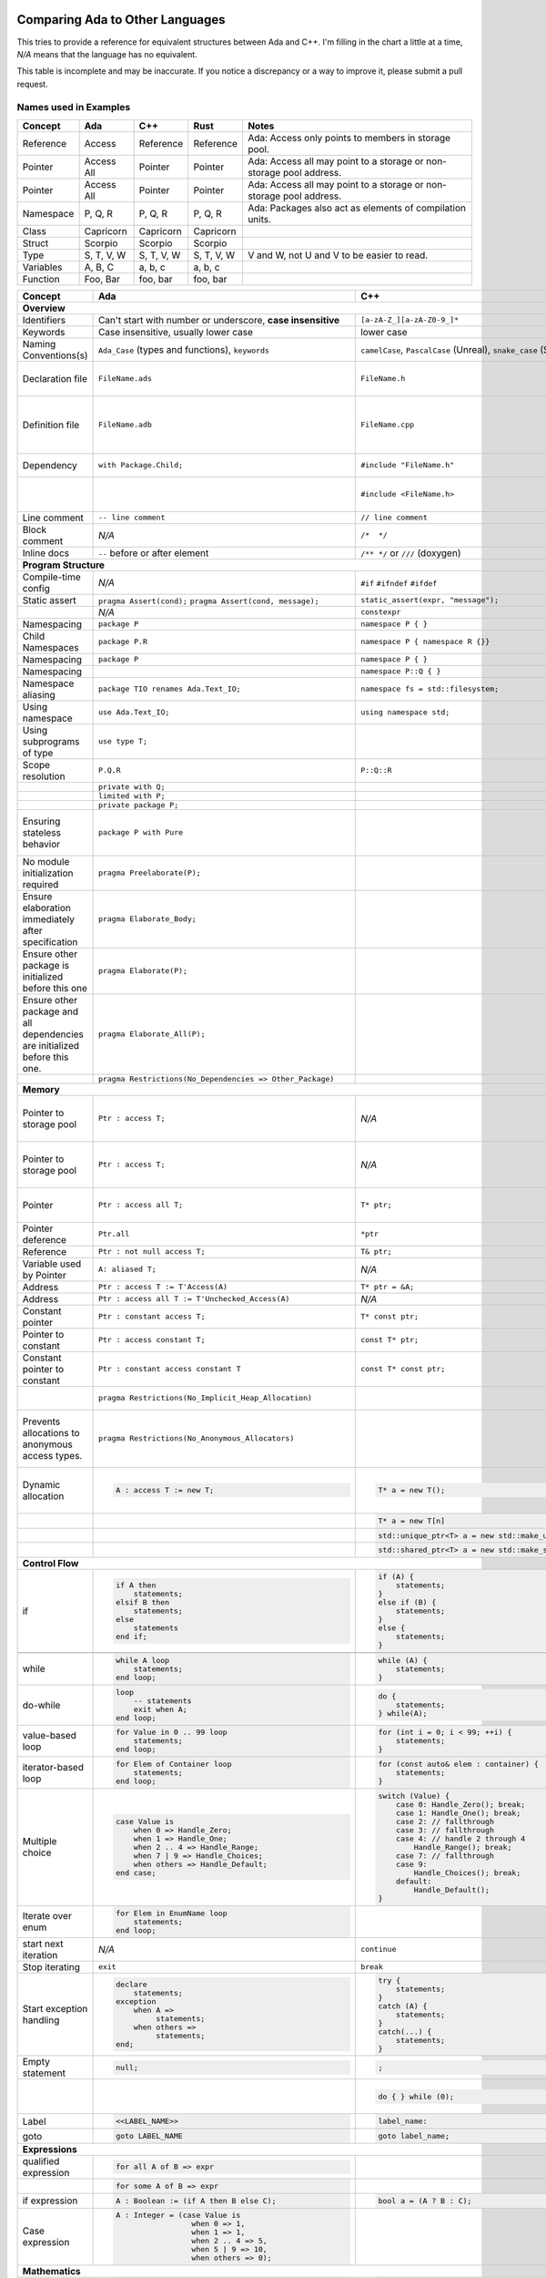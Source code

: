 Comparing Ada to Other Languages
==============================================================================

This tries to provide a reference for equivalent structures between Ada and
C++.  I'm filling in the chart a little at a time, `N/A` means that the
language has no equivalent.

This table is incomplete and may be inaccurate.  If you notice a discrepancy or
a way to improve it, please submit a pull request.

Names used in Examples
------------------------------------------------------------------------------

+--------------------------+------------------------------------------------------------+------------------------------------------------------------------+---------------------------------------------------+--------------------------------------------------------------+
|Concept                   |    Ada                                                     |   C++                                                            |      Rust                                         |   Notes                                                      |
+==========================+============================================================+==================================================================+===================================================+==============================================================+
|   Reference              |   Access                                                   |  Reference                                                       |   Reference                                       |  Ada: Access only points to members in storage pool.         |
+--------------------------+------------------------------------------------------------+------------------------------------------------------------------+---------------------------------------------------+--------------------------------------------------------------+
|   Pointer                |   Access All                                               |  Pointer                                                         |   Pointer                                         |  Ada: Access all may point to a storage or                   |
|                          |                                                            |                                                                  |                                                   |  non-storage pool address.                                   |
+--------------------------+------------------------------------------------------------+------------------------------------------------------------------+---------------------------------------------------+--------------------------------------------------------------+
|   Pointer                |   Access All                                               |  Pointer                                                         |   Pointer                                         |  Ada: Access all may point to a storage or                   |
|                          |                                                            |                                                                  |                                                   |  non-storage pool address.                                   |
+--------------------------+------------------------------------------------------------+------------------------------------------------------------------+---------------------------------------------------+--------------------------------------------------------------+
|  Namespace               |   P, Q, R                                                  |  P, Q, R                                                         |   P, Q, R                                         |  Ada: Packages also act as elements of compilation           |
|                          |                                                            |                                                                  |                                                   |  units.                                                      |
+--------------------------+------------------------------------------------------------+------------------------------------------------------------------+---------------------------------------------------+--------------------------------------------------------------+
|  Class                   |  Capricorn                                                 | Capricorn                                                        | Capricorn                                         |                                                              |
+--------------------------+------------------------------------------------------------+------------------------------------------------------------------+---------------------------------------------------+--------------------------------------------------------------+
| Struct                   | Scorpio                                                    | Scorpio                                                          | Scorpio                                           |                                                              |
+--------------------------+------------------------------------------------------------+------------------------------------------------------------------+---------------------------------------------------+--------------------------------------------------------------+
| Type                     | S, T, V, W                                                 | S, T, V, W                                                       | S, T, V, W                                        | V and W, not U and V to be easier to read.                   |
+--------------------------+------------------------------------------------------------+------------------------------------------------------------------+---------------------------------------------------+--------------------------------------------------------------+
| Variables                | A, B, C                                                    | a, b, c                                                          | a, b, c                                           |                                                              |
+--------------------------+------------------------------------------------------------+------------------------------------------------------------------+---------------------------------------------------+--------------------------------------------------------------+
| Function                 | Foo, Bar                                                   | foo, bar                                                         | foo, bar                                          |                                                              |
+--------------------------+------------------------------------------------------------+------------------------------------------------------------------+---------------------------------------------------+--------------------------------------------------------------+


+--------------------------+------------------------------------------------------------+------------------------------------------------------------------+---------------------------------------------------+--------------------------------------------------------------+
| Concept                  | Ada                                                        | C++                                                              | Rust                                              | Notes                                                        |
+==========================+============================================================+==================================================================+===================================================+==============================================================+
| **Overview**                                                                                                                                                                                                                                                                |
+--------------------------+------------------------------------------------------------+------------------------------------------------------------------+---------------------------------------------------+--------------------------------------------------------------+
| Identifiers              | Can't start with number or                                 | ``[a-zA-Z_][a-zA-Z0-9_]*``                                       | a non-empty unicode identifier                    |                                                              |
|                          | underscore, **case insensitive**                           |                                                                  |                                                   |                                                              |
+--------------------------+------------------------------------------------------------+------------------------------------------------------------------+---------------------------------------------------+--------------------------------------------------------------+
| Keywords                 |Case insensitive, usually lower case                        | lower case                                                       | lower case                                        |                                                              |
+--------------------------+------------------------------------------------------------+------------------------------------------------------------------+---------------------------------------------------+--------------------------------------------------------------+
| Naming Conventions(s)    | ``Ada_Case`` (types and functions), ``keywords``           |``camelCase``, ``PascalCase`` (Unreal), ``snake_case`` (STL)      | ``snake_case`` (functions), ``PascalCase`` (types)|                                                              |
|                          |                                                            |                                                                  |                                                   |                                                              |
+--------------------------+------------------------------------------------------------+------------------------------------------------------------------+---------------------------------------------------+--------------------------------------------------------------+
| Declaration file         | ``FileName.ads``                                           | ``FileName.h``                                                   | ``FileName.rs``                                   | Ada: ``.ads`` files are compiled, unlike headers.  Rust:     |
+--------------------------+------------------------------------------------------------+------------------------------------------------------------------+---------------------------------------------------+--------------------------------------------------------------+
| Definition file          | ``FileName.adb``                                           | ``FileName.cpp``                                                 | ``FileName.rs``                                   | No separate declaration/specification file is used. C++:     |
|                          |                                                            |                                                                  |                                                   | Other possible extensions exist (``.hpp``, ``.hh``, etc.)    |
+--------------------------+------------------------------------------------------------+------------------------------------------------------------------+---------------------------------------------------+--------------------------------------------------------------+
| Dependency               | ``with Package.Child;``                                    | ``#include "FileName.h"``                                        | ``use my_mod;``                                   | C++: Uses preprocessor.                                      |
+--------------------------+------------------------------------------------------------+------------------------------------------------------------------+---------------------------------------------------+--------------------------------------------------------------+
|                          |                                                            | ``#include <FileName.h>``                                        |                                                   | C++: Usage of <> vs "" is implementation-defined.            |
+--------------------------+------------------------------------------------------------+------------------------------------------------------------------+---------------------------------------------------+--------------------------------------------------------------+
| Line comment             | ``-- line comment``                                        | ``// line comment``                                              | ``// line comment``                               |                                                              |
+--------------------------+------------------------------------------------------------+------------------------------------------------------------------+---------------------------------------------------+--------------------------------------------------------------+
| Block comment            |  `N/A`                                                     | ``/*  */``                                                       | ``/* /* nestable */ */``                          |                                                              |
+--------------------------+------------------------------------------------------------+------------------------------------------------------------------+---------------------------------------------------+--------------------------------------------------------------+
| Inline docs              | ``--`` before or after element                             | ``/** */`` or ``///`` (doxygen)                                  | ``//!``, ``///``                                  | Rust: Includes doc tests.                                    |
+--------------------------+------------------------------------------------------------+------------------------------------------------------------------+---------------------------------------------------+--------------------------------------------------------------+
| **Program Structure**                                                                                                                                                                                                                                                       |
+--------------------------+------------------------------------------------------------+------------------------------------------------------------------+---------------------------------------------------+--------------------------------------------------------------+
| Compile-time config      | `N/A`                                                      | ``#if``                                                          | ``#[cfg(...)]``                                   |                                                              |
|                          |                                                            | ``#ifndef``                                                      |                                                   |                                                              |
|                          |                                                            | ``#ifdef``                                                       |                                                   |                                                              |
+--------------------------+------------------------------------------------------------+------------------------------------------------------------------+---------------------------------------------------+--------------------------------------------------------------+
| Static assert            | ``pragma Assert(cond);``                                   | ``static_assert(expr, "message");``                              | :crate:`static_assertions`                        |                                                              |
|                          | ``pragma Assert(cond, message);``                          |                                                                  |                                                   |                                                              |
+--------------------------+------------------------------------------------------------+------------------------------------------------------------------+---------------------------------------------------+--------------------------------------------------------------+
|                          | `N/A`                                                      | ``constexpr``                                                    |                                                   |                                                              |
+--------------------------+------------------------------------------------------------+------------------------------------------------------------------+---------------------------------------------------+--------------------------------------------------------------+
| Namespacing              | ``package P``                                              | ``namespace P { }``                                              | ``mod P { }``                                     |                                                              |
+--------------------------+------------------------------------------------------------+------------------------------------------------------------------+---------------------------------------------------+--------------------------------------------------------------+
| Child Namespaces         | ``package P.R``                                            | ``namespace P { namespace R {}}``                                |                                                   |                                                              |
+--------------------------+------------------------------------------------------------+------------------------------------------------------------------+---------------------------------------------------+--------------------------------------------------------------+
| Namespacing              | ``package P``                                              | ``namespace P { }``                                              | ``mod P { }``                                     |                                                              |
+--------------------------+------------------------------------------------------------+------------------------------------------------------------------+---------------------------------------------------+--------------------------------------------------------------+
| Namespacing              |                                                            | ``namespace P::Q { }``                                           |                                                   |                                                              |
+--------------------------+------------------------------------------------------------+------------------------------------------------------------------+---------------------------------------------------+--------------------------------------------------------------+
| Namespace aliasing       | ``package TIO renames Ada.Text_IO;``                       | ``namespace fs = std::filesystem;``                              |                                                   |                                                              |
+--------------------------+------------------------------------------------------------+------------------------------------------------------------------+---------------------------------------------------+--------------------------------------------------------------+
| Using namespace          | ``use Ada.Text_IO;``                                       | ``using namespace std;``                                         |                                                   |                                                              |
+--------------------------+------------------------------------------------------------+------------------------------------------------------------------+---------------------------------------------------+--------------------------------------------------------------+
| Using subprograms of type| ``use type T;``                                            |                                                                  |                                                   |                                                              |
+--------------------------+------------------------------------------------------------+------------------------------------------------------------------+---------------------------------------------------+--------------------------------------------------------------+
| Scope resolution         | ``P.Q.R``                                                  | ``P::Q::R``                                                      | ``P::Q::R``                                       |                                                              |
+--------------------------+------------------------------------------------------------+------------------------------------------------------------------+---------------------------------------------------+--------------------------------------------------------------+
|                          | ``private with Q;``                                        |                                                                  |                                                   |                                                              |
+--------------------------+------------------------------------------------------------+------------------------------------------------------------------+---------------------------------------------------+--------------------------------------------------------------+
|                          | ``limited with P;``                                        |                                                                  |                                                   |                                                              |
+--------------------------+------------------------------------------------------------+------------------------------------------------------------------+---------------------------------------------------+--------------------------------------------------------------+
|                          | ``private package P;``                                     |                                                                  |                                                   |                                                              |
+--------------------------+------------------------------------------------------------+------------------------------------------------------------------+---------------------------------------------------+--------------------------------------------------------------+
|                          |                                                            |                                                                  |                                                   |                                                              |
| Ensuring stateless       |  ``package P with Pure``                                   |                                                                  |                                                   | Ada: Ensures the package has no state and only contains      |
| behavior                 |                                                            |                                                                  |                                                   | stateless subprograms.                                       |
|                          |                                                            |                                                                  |                                                   |                                                              |
+--------------------------+------------------------------------------------------------+------------------------------------------------------------------+---------------------------------------------------+--------------------------------------------------------------+
|                          |                                                            |                                                                  |                                                   |                                                              |
| No module initialization |  ``pragma Preelaborate(P);``                               |                                                                  |                                                   | Ada: Ensures the package has no initialization routine.      |
| required                 |                                                            |                                                                  |                                                   |                                                              |
|                          |                                                            |                                                                  |                                                   |                                                              |
+--------------------------+------------------------------------------------------------+------------------------------------------------------------------+---------------------------------------------------+--------------------------------------------------------------+
|                          |                                                            |                                                                  |                                                   |                                                              |
| Ensure elaboration       | ``pragma Elaborate_Body;``                                 |                                                                  |                                                   | Ada: Prevents usage of components in a package before        |
| immediately after        |                                                            |                                                                  |                                                   | they are initialized.                                        |
| specification            |                                                            |                                                                  |                                                   |                                                              |
+--------------------------+------------------------------------------------------------+------------------------------------------------------------------+---------------------------------------------------+--------------------------------------------------------------+
| Ensure other package is  |                                                            |                                                                  |                                                   |                                                              |
| initialized before this  | ``pragma Elaborate(P);``                                   |                                                                  |                                                   |                                                              |
| one                      |                                                            |                                                                  |                                                   |                                                              |
|                          |                                                            |                                                                  |                                                   |                                                              |
+--------------------------+------------------------------------------------------------+------------------------------------------------------------------+---------------------------------------------------+--------------------------------------------------------------+
| Ensure other package and |                                                            |                                                                  |                                                   |                                                              |
| all dependencies are     | ``pragma Elaborate_All(P);``                               |                                                                  |                                                   |                                                              |
| initialized before this  |                                                            |                                                                  |                                                   |                                                              |
| one.                     |                                                            |                                                                  |                                                   |                                                              |
+--------------------------+------------------------------------------------------------+------------------------------------------------------------------+---------------------------------------------------+--------------------------------------------------------------+
|                          |                                                            |                                                                  |                                                   |                                                              |
|                          | ``pragma Restrictions(No_Dependencies => Other_Package)``  |                                                                  |                                                   |                                                              |
|                          |                                                            |                                                                  |                                                   |                                                              |
|                          |                                                            |                                                                  |                                                   |                                                              |
+--------------------------+------------------------------------------------------------+------------------------------------------------------------------+---------------------------------------------------+--------------------------------------------------------------+
| **Memory**                                                                                                                                                                                                                                                                  |
+--------------------------+------------------------------------------------------------+------------------------------------------------------------------+---------------------------------------------------+--------------------------------------------------------------+
| Pointer to storage pool  | ``Ptr : access T;``                                        | `N/A`                                                            |                                                   | Ada: Accesses elements within storage pools, may not         |
|                          |                                                            |                                                                  |                                                   | point to arbitrary locations                                 |
+--------------------------+------------------------------------------------------------+------------------------------------------------------------------+---------------------------------------------------+--------------------------------------------------------------+
| Pointer to storage pool  | ``Ptr : access T;``                                        | `N/A`                                                            |                                                   | Ada: Accesses elements within storage pool, may not point to |
|                          |                                                            |                                                                  |                                                   | arbitrary locations.                                         |
+--------------------------+------------------------------------------------------------+------------------------------------------------------------------+---------------------------------------------------+--------------------------------------------------------------+
| Pointer                  | ``Ptr : access all T;``                                    | ``T* ptr;``                                                      |                                                   | Ada: May access storage pool or any `aliased` variable.      |
+--------------------------+------------------------------------------------------------+------------------------------------------------------------------+---------------------------------------------------+--------------------------------------------------------------+
| Pointer deference        | ``Ptr.all``                                                | ``*ptr``                                                         |                                                   | Ada: Runtime null check might be done.                       |
+--------------------------+------------------------------------------------------------+------------------------------------------------------------------+---------------------------------------------------+--------------------------------------------------------------+
| Reference                | ``Ptr : not null access T;``                               | ``T& ptr;``                                                      |                                                   |                                                              |
+--------------------------+------------------------------------------------------------+------------------------------------------------------------------+---------------------------------------------------+--------------------------------------------------------------+
| Variable used by Pointer | ``A: aliased T;``                                          | `N/A`                                                            |                                                   | Ada: Required to get an "access" to this value.              |
+--------------------------+------------------------------------------------------------+------------------------------------------------------------------+---------------------------------------------------+--------------------------------------------------------------+
| Address                  | ``Ptr : access T := T'Access(A)``                          | ``T* ptr = &A;``                                                 |                                                   |                                                              |
+--------------------------+------------------------------------------------------------+------------------------------------------------------------------+---------------------------------------------------+--------------------------------------------------------------+
| Address                  | ``Ptr : access all T := T'Unchecked_Access(A)``            | `N/A`                                                            |                                                   |                                                              |
+--------------------------+------------------------------------------------------------+------------------------------------------------------------------+---------------------------------------------------+--------------------------------------------------------------+
| Constant pointer         | ``Ptr : constant access T;``                               | ``T* const ptr;``                                                |                                                   |                                                              |
+--------------------------+------------------------------------------------------------+------------------------------------------------------------------+---------------------------------------------------+--------------------------------------------------------------+
| Pointer to constant      | ``Ptr : access constant T;``                               | ``const T* ptr;``                                                |                                                   |                                                              |
+--------------------------+------------------------------------------------------------+------------------------------------------------------------------+---------------------------------------------------+--------------------------------------------------------------+
| Constant pointer to      | ``Ptr : constant access constant T``                       | ``const T* const ptr;``                                          |                                                   |                                                              |
| constant                 |                                                            |                                                                  |                                                   |                                                              |
+--------------------------+------------------------------------------------------------+------------------------------------------------------------------+---------------------------------------------------+--------------------------------------------------------------+
|                          |``pragma Restrictions(No_Implicit_Heap_Allocation)``        |                                                                  | Ada: Prevents even implicit heap allocations made |                                                              |
|                          |                                                            |                                                                  | by the compiler.                                  |                                                              |
+--------------------------+------------------------------------------------------------+------------------------------------------------------------------+---------------------------------------------------+--------------------------------------------------------------+
| Prevents allocations to  |``pragma Restrictions(No_Anonymous_Allocators)``            |                                                                  |                                                   | Ada: This prevents allocating for anonymous access types     |
| anonymous access types.  |                                                            |                                                                  |                                                   | which results in un-freeable memory.                         |
+--------------------------+------------------------------------------------------------+------------------------------------------------------------------+---------------------------------------------------+--------------------------------------------------------------+
|                          | .. code-block:: Ada                                        | .. code-block:: C++                                              |                                                   | C++: Most newer C++ code prefers the usage of                |
|                          |                                                            |                                                                  |                                                   | ``std::unique_ptr`` or ``std::shared_ptr``.                  |
| Dynamic allocation       |    A : access T := new T;                                  |    T* a = new T();                                               |                                                   |                                                              |
|                          |                                                            |                                                                  |                                                   |                                                              |
+--------------------------+------------------------------------------------------------+------------------------------------------------------------------+---------------------------------------------------+--------------------------------------------------------------+
|                          |                                                            | .. code-block:: C++                                              |                                                   |                                                              |
|                          |                                                            |                                                                  |                                                   |                                                              |
|                          |                                                            |    T* a = new T[n]                                               |                                                   |                                                              |
|                          |                                                            |                                                                  |                                                   |                                                              |
+--------------------------+------------------------------------------------------------+------------------------------------------------------------------+---------------------------------------------------+--------------------------------------------------------------+
|                          |                                                            | .. code-block:: C++                                              |                                                   |                                                              |
|                          |                                                            |                                                                  |                                                   |                                                              |
|                          |                                                            |    std::unique_ptr<T> a = new std::make_unique<T>();             |                                                   |                                                              |
|                          |                                                            |                                                                  |                                                   |                                                              |
+--------------------------+------------------------------------------------------------+------------------------------------------------------------------+---------------------------------------------------+--------------------------------------------------------------+
|                          |                                                            | .. code-block:: C++                                              |                                                   |                                                              |
|                          |                                                            |                                                                  |                                                   |                                                              |
|                          |                                                            |    std::shared_ptr<T> a = new std::make_shared<T>();             |                                                   |                                                              |
|                          |                                                            |                                                                  |                                                   |                                                              |
+--------------------------+------------------------------------------------------------+------------------------------------------------------------------+---------------------------------------------------+--------------------------------------------------------------+
| **Control Flow**                                                                                                                                                                                                                                                            |
+--------------------------+------------------------------------------------------------+------------------------------------------------------------------+---------------------------------------------------+--------------------------------------------------------------+
|                          | .. code-block:: Ada                                        | .. code-block:: C++                                              | .. code-block:: Rust                              |                                                              |
| if                       |                                                            |                                                                  |                                                   |                                                              |
|                          |    if A then                                               |    if (A) {                                                      |     if A {                                        | Ada: Must be `null;` statement if empty.  C++: Braces        |
|                          |        statements;                                         |        statements;                                               |         statements;                               | optional.                                                    |
|                          |    elsif B then                                            |    }                                                             |     }                                             |                                                              |
|                          |        statements;                                         |    else if (B) {                                                 |     else if B {                                   |                                                              |
|                          |    else                                                    |        statements;                                               |         statements;                               |                                                              |
|                          |        statements                                          |    }                                                             |     }                                             |                                                              |
|                          |    end if;                                                 |    else {                                                        |     else {                                        |                                                              |
|                          |                                                            |        statements;                                               |          statements;                              |                                                              |
|                          |                                                            |    }                                                             |     }                                             |                                                              |
+--------------------------+------------------------------------------------------------+------------------------------------------------------------------+---------------------------------------------------+--------------------------------------------------------------+
|                          |                                                            | .. code-block: C++                                               |                                                   |                                                              |
|                          |                                                            |                                                                  |                                                   |                                                              |
|                          |                                                            |    if (auto variable = expr; A) {                                |                                                   |                                                              |
|                          |                                                            |                                                                  |                                                   |                                                              |
|                          |                                                            |    }                                                             |                                                   |                                                              |
+--------------------------+------------------------------------------------------------+------------------------------------------------------------------+---------------------------------------------------+--------------------------------------------------------------+
|                          | .. code-block:: Ada                                        | .. code-block:: C++                                              |                                                   |                                                              |
|                          |                                                            |                                                                  |                                                   |                                                              |
| while                    |    while A loop                                            |    while (A) {                                                   |                                                   |                                                              |
|                          |        statements;                                         |        statements;                                               |                                                   |                                                              |
|                          |    end loop;                                               |    }                                                             |                                                   |                                                              |
+--------------------------+------------------------------------------------------------+------------------------------------------------------------------+---------------------------------------------------+--------------------------------------------------------------+
|                          | .. code-block:: Ada                                        | .. code-block:: C++                                              |                                                   |                                                              |
|                          |                                                            |                                                                  |                                                   |                                                              |
| do-while                 |    loop                                                    |    do {                                                          |                                                   |                                                              |
|                          |        -- statements                                       |        statements;                                               |                                                   |                                                              |
|                          |        exit when A;                                        |    } while(A);                                                   |                                                   |                                                              |
|                          |    end loop;                                               |                                                                  |                                                   |                                                              |
|                          |                                                            |                                                                  |                                                   |                                                              |
+--------------------------+------------------------------------------------------------+------------------------------------------------------------------+---------------------------------------------------+--------------------------------------------------------------+
|                          | .. code-block:: Ada                                        | .. code-block:: C++                                              |                                                   |                                                              |
|                          |                                                            |                                                                  |                                                   |                                                              |
| value-based loop         |    for Value in 0 .. 99 loop                               |    for (int i = 0; i < 99; ++i) {                                |                                                   |                                                              |
|                          |        statements;                                         |        statements;                                               |                                                   |                                                              |
|                          |    end loop;                                               |    }                                                             |                                                   |                                                              |
|                          |                                                            |                                                                  |                                                   |                                                              |
+--------------------------+------------------------------------------------------------+------------------------------------------------------------------+---------------------------------------------------+--------------------------------------------------------------+
|                          | .. code-block:: Ada                                        | .. code-block:: C++                                              |                                                   |                                                              |
|                          |                                                            |                                                                  |                                                   |                                                              |
| iterator-based loop      |    for Elem of Container loop                              |    for (const auto& elem : container) {                          |                                                   |                                                              |
|                          |        statements;                                         |        statements;                                               |                                                   |                                                              |
|                          |    end loop;                                               |    }                                                             |                                                   |                                                              |
|                          |                                                            |                                                                  |                                                   |                                                              |
+--------------------------+------------------------------------------------------------+------------------------------------------------------------------+---------------------------------------------------+--------------------------------------------------------------+
|                          | .. code-block:: Ada                                        | .. code-block:: C++                                              |                                                   |                                                              |
|                          |                                                            |                                                                  |                                                   |                                                              |
| Multiple choice          |    case Value is                                           |    switch (Value) {                                              |                                                   |                                                              |
|                          |        when 0 => Handle_Zero;                              |        case 0: Handle_Zero(); break;                             |                                                   |                                                              |
|                          |        when 1 => Handle_One;                               |        case 1: Handle_One(); break;                              |                                                   |                                                              |
|                          |        when 2 .. 4 => Handle_Range;                        |        case 2: // fallthrough                                    |                                                   |                                                              |
|                          |        when 7 | 9 => Handle_Choices;                       |        case 3: // fallthrough                                    |                                                   |                                                              |
|                          |        when others => Handle_Default;                      |        case 4: // handle 2 through 4                             |                                                   |                                                              |
|                          |    end case;                                               |            Handle_Range(); break;                                |                                                   |                                                              |
|                          |                                                            |        case 7: // fallthrough                                    |                                                   |                                                              |
|                          |                                                            |        case 9:                                                   |                                                   |                                                              |
|                          |                                                            |            Handle_Choices(); break;                              |                                                   |                                                              |
|                          |                                                            |        default:                                                  |                                                   |                                                              |
|                          |                                                            |            Handle_Default();                                     |                                                   |                                                              |
|                          |                                                            |    }                                                             |                                                   |                                                              |
|                          |                                                            |                                                                  |                                                   |                                                              |
+--------------------------+------------------------------------------------------------+------------------------------------------------------------------+---------------------------------------------------+--------------------------------------------------------------+
|                          | .. code-block:: Ada                                        |                                                                  |                                                   |                                                              |
|                          |                                                            |                                                                  |                                                   |                                                              |
| Iterate over enum        |    for Elem in EnumName loop                               |                                                                  |                                                   |                                                              |
|                          |        statements;                                         |                                                                  |                                                   |                                                              |
|                          |    end loop;                                               |                                                                  |                                                   |                                                              |
+--------------------------+------------------------------------------------------------+------------------------------------------------------------------+---------------------------------------------------+--------------------------------------------------------------+
| start next iteration     | `N/A`                                                      | ``continue``                                                     |                                                   |                                                              |
|                          |                                                            |                                                                  |                                                   |                                                              |
|                          |                                                            |                                                                  |                                                   |                                                              |
|                          |                                                            |                                                                  |                                                   |                                                              |
+--------------------------+------------------------------------------------------------+------------------------------------------------------------------+---------------------------------------------------+--------------------------------------------------------------+
| Stop iterating           | ``exit``                                                   | ``break``                                                        |                                                   |                                                              |
+--------------------------+------------------------------------------------------------+------------------------------------------------------------------+---------------------------------------------------+--------------------------------------------------------------+
|                          | .. code-block:: Ada                                        | .. code-block:: C++                                              | `N/A`                                             | Ada: Can put ``exception`` as ending section of any block of |
|                          |                                                            |                                                                  |                                                   | executable statements, such as in ``package body`` or        |
| Start exception handling |    declare                                                 |    try {                                                         |                                                   | ``declare`` or the end of a subprogram.                      |
|                          |        statements;                                         |        statements;                                               |                                                   |                                                              |
|                          |    exception                                               |    }                                                             |                                                   |                                                              |
|                          |        when A =>                                           |    catch (A) {                                                   |                                                   |                                                              |
|                          |             statements;                                    |        statements;                                               |                                                   |                                                              |
|                          |        when others =>                                      |    }                                                             |                                                   |                                                              |
|                          |             statements;                                    |    catch(...) {                                                  |                                                   |                                                              |
|                          |    end;                                                    |        statements;                                               |                                                   |                                                              |
|                          |                                                            |    }                                                             |                                                   |                                                              |
+--------------------------+------------------------------------------------------------+------------------------------------------------------------------+---------------------------------------------------+--------------------------------------------------------------+
| Empty statement          | .. code-block:: Ada                                        | .. code-block:: C++                                              |                                                   |                                                              |
|                          |                                                            |                                                                  |                                                   |                                                              |
|                          |    null;                                                   |    ;                                                             |                                                   |                                                              |
|                          |                                                            |                                                                  |                                                   |                                                              |
+--------------------------+------------------------------------------------------------+------------------------------------------------------------------+---------------------------------------------------+--------------------------------------------------------------+
|                          |                                                            | .. code-block:: C++                                              |                                                   | C++ used to preserve behavior of macros with no behavior.    |
|                          |                                                            |                                                                  |                                                   |                                                              |
|                          |                                                            |    do { } while (0);                                             |                                                   |                                                              |
+--------------------------+------------------------------------------------------------+------------------------------------------------------------------+---------------------------------------------------+--------------------------------------------------------------+
|                          |  .. code-block:: Ada                                       | .. code-block:: Ada                                              |                                                   |                                                              |
|                          |                                                            |                                                                  |                                                   |                                                              |
| Label                    |     <<LABEL_NAME>>                                         |   label_name:                                                    |                                                   |                                                              |
|                          |                                                            |                                                                  |                                                   |                                                              |
+--------------------------+------------------------------------------------------------+------------------------------------------------------------------+---------------------------------------------------+--------------------------------------------------------------+
|                          |  .. code-block:: Ada                                       | .. code-block:: C++                                              |                                                   |                                                              |
|                          |                                                            |                                                                  |                                                   |                                                              |
| goto                     |     goto LABEL_NAME                                        |    goto label_name;                                              |                                                   |                                                              |
|                          |                                                            |                                                                  |                                                   |                                                              |
+--------------------------+------------------------------------------------------------+------------------------------------------------------------------+---------------------------------------------------+--------------------------------------------------------------+
| **Expressions**                                                                                                                                                                                                                                                             |
+--------------------------+------------------------------------------------------------+------------------------------------------------------------------+---------------------------------------------------+--------------------------------------------------------------+
|                          | .. code-block:: Ada                                        |                                                                  |                                                   |                                                              |
| qualified expression     |                                                            |                                                                  |                                                   |                                                              |
|                          |    for all A of B => expr                                  |                                                                  |                                                   |                                                              |
+--------------------------+------------------------------------------------------------+------------------------------------------------------------------+---------------------------------------------------+--------------------------------------------------------------+
|                          | .. code-block:: Ada                                        |                                                                  |                                                   |                                                              |
|                          |                                                            |                                                                  |                                                   |                                                              |
|                          |    for some A of B => expr                                 |                                                                  |                                                   |                                                              |
+--------------------------+------------------------------------------------------------+------------------------------------------------------------------+---------------------------------------------------+--------------------------------------------------------------+
|                          | .. code-block:: Ada                                        | .. code-block:: C++                                              |                                                   |                                                              |
|                          |                                                            |                                                                  |                                                   |                                                              |
| if expression            |    A : Boolean := (if A then B else C);                    |    bool a = (A ? B : C);                                         |                                                   |                                                              |
+--------------------------+------------------------------------------------------------+------------------------------------------------------------------+---------------------------------------------------+--------------------------------------------------------------+
|                          | .. code-block:: Ada                                        | .. code-block:: C++                                              |                                                   | Ada: Parentheses are required around case expressions.       |
|                          |                                                            |                                                                  |                                                   |                                                              |
| Case expression          |    A : Integer = (case Value is                            |                                                                  |                                                   |                                                              |
|                          |                     when 0 => 1,                           |                                                                  |                                                   |                                                              |
|                          |                     when 1 => 1,                           |                                                                  |                                                   |                                                              |
|                          |                     when 2 .. 4 => 5,                      |                                                                  |                                                   |                                                              |
|                          |                     when 5 | 9 => 10,                      |                                                                  |                                                   |                                                              |
|                          |                     when others => 0);                     |                                                                  |                                                   |                                                              |
|                          |                                                            |                                                                  |                                                   |                                                              |
|                          |                                                            |                                                                  |                                                   |                                                              |
+--------------------------+------------------------------------------------------------+------------------------------------------------------------------+---------------------------------------------------+--------------------------------------------------------------+
| **Mathematics**                                                                                                                                                                                                                                                             |
+--------------------------+------------------------------------------------------------+------------------------------------------------------------------+---------------------------------------------------+--------------------------------------------------------------+
|                          | .. code-block:: Ada                                        | .. code-block:: C++                                              |                                                   |                                                              |
| In-place                 |                                                            |                                                                  |                                                   |                                                              |
|                          |    A := A + 1;                                             |    A += 1;                                                       |                                                   |                                                              |
|                          |                                                            |                                                                  |                                                   |                                                              |
+--------------------------+------------------------------------------------------------+------------------------------------------------------------------+---------------------------------------------------+--------------------------------------------------------------+
|                          |                                                            | .. code-block:: C++                                              |                                                   |                                                              |
| Pre-increment            | `N/A`                                                      |                                                                  |                                                   |                                                              |
|                          |                                                            |    ++a;                                                          |                                                   |                                                              |
|                          |                                                            |                                                                  |                                                   |                                                              |
+--------------------------+------------------------------------------------------------+------------------------------------------------------------------+---------------------------------------------------+--------------------------------------------------------------+
| Post-increment           |                                                            | .. code-block:: C++                                              |                                                   |                                                              |
|                          | `N/A`                                                      |                                                                  |                                                   |                                                              |
|                          |                                                            |    a++;                                                          |                                                   |                                                              |
|                          |                                                            |                                                                  |                                                   |                                                              |
+--------------------------+------------------------------------------------------------+------------------------------------------------------------------+---------------------------------------------------+--------------------------------------------------------------+
| Modulus                  |  ``mod``                                                   |  ``%``                                                           |                                                   |                                                              |
+--------------------------+------------------------------------------------------------+------------------------------------------------------------------+---------------------------------------------------+--------------------------------------------------------------+
| Remainder                | ``rem``                                                    | ``std::div``                                                     |                                                   |                                                              |
+--------------------------+------------------------------------------------------------+------------------------------------------------------------------+---------------------------------------------------+--------------------------------------------------------------+
|                          | .. code-block:: Ada                                        | `N/A`                                                            |                                                   |                                                              |
| Exponentiation           |                                                            |                                                                  |                                                   |                                                              |
|                          |    A ** B                                                  |                                                                  |                                                   |                                                              |
|                          |                                                            |                                                                  |                                                   |                                                              |
+--------------------------+------------------------------------------------------------+------------------------------------------------------------------+---------------------------------------------------+--------------------------------------------------------------+
| Bit shifting             | In standard library                                        | .. code-block:: C++                                              |                                                   |                                                              |
|                          |                                                            |                                                                  |                                                   |                                                              |
|                          |                                                            |    A <<= B;                                                      |                                                   |                                                              |
|                          |                                                            |    A >>= B;                                                      |                                                   |                                                              |
|                          |                                                            |    A = A << B;                                                   |                                                   |                                                              |
|                          |                                                            |    A = A >> B;                                                   |                                                   |                                                              |
|                          |                                                            |                                                                  |                                                   |                                                              |
+--------------------------+------------------------------------------------------------+------------------------------------------------------------------+---------------------------------------------------+--------------------------------------------------------------+
| **Boolean**                                                                                                                                                                                                                                                                 |
+--------------------------+------------------------------------------------------------+------------------------------------------------------------------+---------------------------------------------------+--------------------------------------------------------------+
|                          | .. code-block:: Ada                                        | .. code-block:: C++                                              |                                                   |                                                              |
| Equality                 |                                                            |                                                                  |                                                   |                                                              |
|                          |    A = B                                                   |    A == B                                                        |                                                   |                                                              |
+--------------------------+------------------------------------------------------------+------------------------------------------------------------------+---------------------------------------------------+--------------------------------------------------------------+
|                          | .. code-block:: Ada                                        | .. code-block:: C++                                              |                                                   | Ada:Inequality (`/=`) is automatically defined to be the     |
| In-Equality              |                                                            |                                                                  |                                                   | opposite of equality if `=` is overriden to return a         |
|                          |   A /= B                                                   |    A != B                                                        |                                                   | ``Boolean``.                                                 |
+--------------------------+------------------------------------------------------------+------------------------------------------------------------------+---------------------------------------------------+--------------------------------------------------------------+
|                          |                                                            |                                                                  |                                                   |                                                              |
| Not                      | ``not``                                                    | ``!``                                                            |                                                   |                                                              |
|                          |                                                            |                                                                  |                                                   |                                                              |
+--------------------------+------------------------------------------------------------+------------------------------------------------------------------+---------------------------------------------------+--------------------------------------------------------------+
|                          | .. code-block:: Ada                                        | .. code-block:: C++                                              |                                                   |                                                              |
| Boolean operators        |                                                            |                                                                  |                                                   | C++: Used rarely for optimizations to reduce branching since |
|                          |    A or B                                                  |   A | B                                                          |                                                   | they make assumptions as to how boolean values are stored.   |
|                          |    A and B                                                 |   A & B                                                          |                                                   |                                                              |
+--------------------------+------------------------------------------------------------+------------------------------------------------------------------+---------------------------------------------------+--------------------------------------------------------------+
|                          | .. code-block:: Ada                                        | .. code-block:: C++                                              |                                                   |                                                              |
| Short circuiting         |                                                            |                                                                  |                                                   |                                                              |
| boolean operators        |    A or else B                                             |   A || B                                                         |                                                   |                                                              |
|                          |    A and then B                                            |   A && B                                                         |                                                   |                                                              |
+--------------------------+------------------------------------------------------------+------------------------------------------------------------------+---------------------------------------------------+--------------------------------------------------------------+
|                          |                                                            |                                                                  |                                                   |                                                              |
| Exclusive-Or (XOR)       | ``xor``                                                    | ``xor``                                                          |                                                   |                                                              |
|                          |                                                            |                                                                  |                                                   |                                                              |
+--------------------------+------------------------------------------------------------+------------------------------------------------------------------+---------------------------------------------------+--------------------------------------------------------------+
|                          | .. code-block:: Ada                                        |                                                                  |                                                   |                                                              |
|                          |                                                            |                                                                  |                                                   |                                                              |
| Implies                  |    (if A then B)                                           |                                                                  |                                                   |                                                              |
| (not A or B)             |                                                            |                                                                  |                                                   |                                                              |
+--------------------------+------------------------------------------------------------+------------------------------------------------------------------+---------------------------------------------------+--------------------------------------------------------------+
| **Functions and Procedures**                                                                                                                                                                                                                                                |
+--------------------------+------------------------------------------------------------+------------------------------------------------------------------+---------------------------------------------------+--------------------------------------------------------------+
|                          | .. code-block:: Ada                                        | .. code-block:: C++                                              |                                                   |                                                              |
| Procedure                |                                                            |                                                                  |                                                   |                                                              |
|                          |    procedure Foo(X: in T; Y: in V) is                      |    void Foo(T X, V Y) {                                          |                                                   |                                                              |
|                          |    begin                                                   |                                                                  |                                                   |                                                              |
|                          |        statements;                                         |    }                                                             |                                                   |                                                              |
|                          |    end Foo;                                                |                                                                  |                                                   |                                                              |
|                          |                                                            |                                                                  |                                                   |                                                              |
|                          |                                                            |                                                                  |                                                   |                                                              |
|                          |                                                            |                                                                  |                                                   |                                                              |
+--------------------------+------------------------------------------------------------+------------------------------------------------------------------+---------------------------------------------------+--------------------------------------------------------------+
|                          | .. code-block:: Ada                                        | .. code-block:: C++                                              |                                                   |                                                              |
| Function                 |                                                            |                                                                  |                                                   |                                                              |
|                          |    function Fibonacci(X: Natural) return Natural is        |    int fibonacci(int i) {                                        |                                                   |                                                              |
|                          |        if X = 0 or X = 1 then                              |        if (x == 0 || x == 1) {                                   |                                                   |                                                              |
|                          |            return X;                                       |            return x;                                             |                                                   |                                                              |
|                          |        else                                                |        }                                                         |                                                   |                                                              |
|                          |            return Fibonacci(X - 1) + Fibonacci(X - 2)      |        else {                                                    |                                                   |                                                              |
|                          |        end if;                                             |            return fibonacci(x-1) + fibonacci(x-2);               |                                                   |                                                              |
|                          |    end Fibonacci;                                          |        }                                                         |                                                   |                                                              |
|                          |                                                            |    }                                                             |                                                   |                                                              |
+--------------------------+------------------------------------------------------------+------------------------------------------------------------------+---------------------------------------------------+--------------------------------------------------------------+
|                          | .. code-block:: Ada                                        | .. code-block:: C++                                              | .. code-block:: Rust                              |                                                              |
| Subprogram call          |                                                            |                                                                  |                                                   |                                                              |
| (no parameters)          |    A;                                                      |    a();                                                          |    a();                                           |                                                              |
|                          |                                                            |                                                                  |                                                   |                                                              |
+--------------------------+------------------------------------------------------------+------------------------------------------------------------------+---------------------------------------------------+--------------------------------------------------------------+
|                          |  .. code-block:: Ada                                       |                                                                  |                                                   |                                                              |
|                          |                                                            |                                                                  |                                                   |                                                              |
| Named Parameters         |     Foo(Bar1 => Value, Baz => Value2)                      |                                                                  |                                                   |                                                              |
|                          |                                                            |                                                                  |                                                   |                                                              |
+--------------------------+------------------------------------------------------------+------------------------------------------------------------------+---------------------------------------------------+--------------------------------------------------------------+
|                          | .. code-block:: Ada                                        | .. code-block:: C++                                              |                                                   |                                                              |
|                          |                                                            |                                                                  |                                                   |                                                              |
| Override specifier       |    overriding procedure Foo                                |    void foo () override                                          |                                                   |                                                              |
|                          |                                                            |                                                                  |                                                   |                                                              |
+--------------------------+------------------------------------------------------------+------------------------------------------------------------------+---------------------------------------------------+--------------------------------------------------------------+
|                          | .. code-block:: Ada                                        | .. code-block:: C++                                              |                                                   |                                                              |
|                          |                                                            |                                                                  |                                                   |                                                              |
| Ensure that a subprogram |    not overriding                                          |                                                                  |                                                   |                                                              |
| definition does not      |    procedure Foo(obj : in Object)                          |                                                                  |                                                   |                                                              |
| override an existing one |                                                            |                                                                  |                                                   |                                                              |
+--------------------------+------------------------------------------------------------+------------------------------------------------------------------+---------------------------------------------------+--------------------------------------------------------------+
|                          | .. code-block:: Ada                                        | .. code-block:: C++                                              |                                                   |                                                              |
| Pass by pointer          |                                                            |                                                                  |                                                   |                                                              |
|                          |    procedure Foo (B : in access Bar)                       |    void foo(Bar* b)                                              |                                                   |                                                              |
|                          |                                                            |                                                                  |                                                   |                                                              |
+--------------------------+------------------------------------------------------------+------------------------------------------------------------------+---------------------------------------------------+--------------------------------------------------------------+
|                          | .. code-block:: Ada                                        | .. code-block:: C++                                              |                                                   |                                                              |
|                          |                                                            |                                                                  |                                                   | Ada: limited and tagged types are always passed by           |
| Pass by reference        |    procedure Foo(B : in Bar)                               |    void foo(Bar& b)                                              |                                                   | reference.                                                   |
|                          |                                                            |                                                                  |                                                   |                                                              |
+--------------------------+------------------------------------------------------------+------------------------------------------------------------------+---------------------------------------------------+--------------------------------------------------------------+
| **Functions and Procedures**                                                                                                                                                                                                                                                |
+--------------------------+------------------------------------------------------------+------------------------------------------------------------------+---------------------------------------------------+--------------------------------------------------------------+
|                          | .. code-block:: Ada                                        | .. code-block:: C++                                              | .. code-block:: Rust                              |                                                              |
|                          |                                                            |                                                                  |                                                   |                                                              |
| Inline                   |    procedure Foo                                           |    inline void Foo()                                             |    #[inline]                                      |                                                              |
|                          |        with Inline                                         |                                                                  |    fn foo()                                       |                                                              |
|                          |                                                            |                                                                  |                                                   |                                                              |
+--------------------------+------------------------------------------------------------+------------------------------------------------------------------+---------------------------------------------------+--------------------------------------------------------------+
|                          | .. code-block:: Ada                                        | .. code-block:: C++                                              |                                                   |                                                              |
|                          |                                                            |                                                                  |                                                   |                                                              |
| where clause             |    L2 : Float renames V.Length * V.Length                  |                                                                  |                                                   |                                                              |
|                          |                                                            |                                                                  |                                                   |                                                              |
+--------------------------+------------------------------------------------------------+------------------------------------------------------------------+---------------------------------------------------+--------------------------------------------------------------+
|                          | .. code-block:: Ada                                        |                                                                  |                                                   | Ada: Allows functions which use or return a type to be used  |
| Using functions for a    |                                                            | `N/A`                                                            |                                                   | without the package prefix.                                  |
| type unqualified.        |    use type P.Foo;                                         |                                                                  |                                                   |                                                              |
|                          |                                                            |                                                                  |                                                   |                                                              |
+--------------------------+------------------------------------------------------------+------------------------------------------------------------------+---------------------------------------------------+--------------------------------------------------------------+
|                          | .. code-block:: Ada                                        | .. code-block:: C++                                              | .. code-block:: Rust                              |                                                              |
|                          |                                                            |                                                                  |                                                   |                                                              |
| Modifiable parameters    |    procedure Foo(B : in out Bar)                           |    void Foo(Bar& bar)                                            |    fn foo(bar : &mut Bar)                         |                                                              |
|                          |                                                            |                                                                  |                                                   |                                                              |
+--------------------------+------------------------------------------------------------+------------------------------------------------------------------+---------------------------------------------------+--------------------------------------------------------------+
|                          | .. code-block:: Ada                                        | .. code-block:: C++                                              |                                                   |                                                              |
|                          |                                                            |                                                                  |                                                   |                                                              |
| Expression function      |    function Foo return T is (expr)                         |                                                                  |                                                   |                                                              |
|                          |                                                            |                                                                  |                                                   |                                                              |
+--------------------------+------------------------------------------------------------+------------------------------------------------------------------+---------------------------------------------------+--------------------------------------------------------------+
|                          | .. code-block:: Ada                                        | .. code-block:: C++                                              |                                                   |                                                              |
|                          |                                                            |                                                                  |                                                   |                                                              |
| Empty procedure          |    procedure Foo is null;                                  |    void Foo() {}                                                 |                                                   |                                                              |
|                          |                                                            |                                                                  |                                                   |                                                              |
+--------------------------+------------------------------------------------------------+------------------------------------------------------------------+---------------------------------------------------+--------------------------------------------------------------+
| **Types**                                                                                                                                                                                                                                                                   |
+--------------------------+------------------------------------------------------------+------------------------------------------------------------------+---------------------------------------------------+--------------------------------------------------------------+
|                          | .. code-block:: Ada                                        | .. code-block:: C++                                              |                                                   |                                                              |
|                          |                                                            |                                                                  |                                                   | Ada: Convention seems to be indexes starting from 1,         |
| Statically sized array   |    type Buffer is array(1 .. 128) of Integer;              |    int buffer[128];                                              |                                                   | though arrays can be arbitrarily indexed.                    |
|                          |                                                            |                                                                  |                                                   |                                                              |
+--------------------------+------------------------------------------------------------+------------------------------------------------------------------+---------------------------------------------------+--------------------------------------------------------------+
|                          |  .. code-block:: Ada                                       | .. code-block:: C++                                              |                                                   |                                                              |
|                          |                                                            |                                                                  |                                                   |                                                              |
| Array Access             |     A(i)                                                   |    a[i];                                                         |                                                   |                                                              |
|                          |                                                            |                                                                  |                                                   |                                                              |
+--------------------------+------------------------------------------------------------+------------------------------------------------------------------+---------------------------------------------------+--------------------------------------------------------------+
|                          | .. code-block:: Ada                                        | .. code-block:: C++                                              |                                                   |                                                              |
|                          |                                                            |                                                                  |                                                   |                                                              |
| Multi-dimensional Array  |    Mat4 : array (1 .. 4, 1 .. 4) of Float;                 |    float Mat4[4][4];                                             |                                                   |                                                              |
|                          |                                                            |                                                                  |                                                   |                                                              |
+--------------------------+------------------------------------------------------------+------------------------------------------------------------------+---------------------------------------------------+--------------------------------------------------------------+
|                          | .. code-block:: Ada                                        | .. code-block:: C++                                              |                                                   | Ada variable-length arrays can avoid heap allocation and     |
|                          |                                                            |                                                                  |                                                   | have their bounds determined at runtime, even when stored    |
| Built-In Variable length |    type Buffer is array(1 .. N) of Integer;                |                                                                  |                                                   | within types.  This behavior is still checked for size       |
| array                    |                                                            |                                                                  |                                                   | constraints.                                                 |
|                          |                                                            |                                                                  |                                                   |                                                              |
+--------------------------+------------------------------------------------------------+------------------------------------------------------------------+---------------------------------------------------+--------------------------------------------------------------+
|                          | .. code-block:: Ada                                        | .. code-block:: C++                                              |                                                   |                                                              |
|                          |                                                            |                                                                  |                                                   |                                                              |
| Semantic type            |    type Microseconds is new Integer;                       |                                                                  |                                                   |                                                              |
|                          |                                                            |                                                                  |                                                   |                                                              |
+--------------------------+------------------------------------------------------------+------------------------------------------------------------------+---------------------------------------------------+--------------------------------------------------------------+
|                          | .. code-block:: Ada                                        | `N/A`                                                            |                                                   |                                                              |
|                          |                                                            |                                                                  |                                                   |                                                              |
| Range checks on type     |    type My_Positive is range 1 .. 10 Integer               |                                                                  |                                                   |                                                              |
|                          |                                                            |                                                                  |                                                   |                                                              |
+--------------------------+------------------------------------------------------------+------------------------------------------------------------------+---------------------------------------------------+--------------------------------------------------------------+
|                          | .. code-block:: Ada                                        | .. code-block:: C++                                              |                                                   |                                                              |
|                          |                                                            |                                                                  |                                                   |                                                              |
| Size                     |    T'Size                                                  |    sizeof(T)                                                     |                                                   |                                                              |
|                          |                                                            |                                                                  |                                                   |                                                              |
+--------------------------+------------------------------------------------------------+------------------------------------------------------------------+---------------------------------------------------+--------------------------------------------------------------+
|                          | .. code-block:: Ada                                        | .. code-block:: C++                                              |                                                   |                                                              |
|                          |                                                            |                                                                  |                                                   |                                                              |
| Alignment                |    T'Alignment                                             |    alignof(T)                                                    |                                                   |                                                              |
|                          |                                                            |                                                                  |                                                   |                                                              |
+--------------------------+------------------------------------------------------------+------------------------------------------------------------------+---------------------------------------------------+--------------------------------------------------------------+
|                          | .. code-block:: Ada                                        | .. code-block:: C++                                              | .. code-block:: Rust                              |                                                              |
| Type Aliasing            |                                                            |                                                                  |                                                   |                                                              |
|                          |    subtype T is W;                                         |    using T = W;                                                  |    type T = W;                                    |                                                              |
|                          |                                                            |                                                                  |                                                   |                                                              |
+--------------------------+------------------------------------------------------------+------------------------------------------------------------------+---------------------------------------------------+--------------------------------------------------------------+
|                          |                                                            | .. code-block:: C++                                              |                                                   |                                                              |
|                          |                                                            |                                                                  |                                                   |                                                              |
|                          |                                                            |    typedef W T                                                   |                                                   |                                                              |
|                          |                                                            |                                                                  |                                                   |                                                              |
+--------------------------+------------------------------------------------------------+------------------------------------------------------------------+---------------------------------------------------+--------------------------------------------------------------+
|                          | `N/A`                                                      | .. code-block:: C++                                              | .. code-block:: Rust                              |                                                              |
| Inferred typing          |                                                            |                                                                  |                                                   |                                                              |
|                          |                                                            |    auto        a = b                                             |    let A = B;                                     |                                                              |
|                          |                                                            |    const auto  a = b;                                            |                                                   |                                                              |
|                          |                                                            |    auto&       a = b;                                            |                                                   |                                                              |
|                          |                                                            |    auto&&      a = b;                                            |                                                   |                                                              |
|                          |                                                            |                                                                  |                                                   |                                                              |
+--------------------------+------------------------------------------------------------+------------------------------------------------------------------+---------------------------------------------------+--------------------------------------------------------------+
|                          |                                                            | .. code-block:: C++                                              |                                                   |                                                              |
| Type parameterized by    |                                                            |                                                                  |                                                   |                                                              |
| value (compile-time)     |                                                            |    template <int T = 5>                                          |                                                   |                                                              |
|                          |                                                            |                                                                  |                                                   |                                                              |
+--------------------------+------------------------------------------------------------+------------------------------------------------------------------+---------------------------------------------------+--------------------------------------------------------------+
|                          | .. code-block:: Ada                                        |                                                                  |                                                   | Modification of a record at runtime.                         |
| Type parameterized by    |                                                            |                                                                  |                                                   |                                                              |
| value (run-time)         |    type S(T: t) is record -- ...                           |                                                                  |                                                   |                                                              |
|                          |                                                            |                                                                  |                                                   |                                                              |
+--------------------------+------------------------------------------------------------+------------------------------------------------------------------+---------------------------------------------------+--------------------------------------------------------------+
|                          | .. code-block:: Ada                                        |                                                                  |                                                   |                                                              |
| Enum range               |                                                            |                                                                  |                                                   | Ada: Treated like a range, similar to `1 .. 3`, e.g. can be  |
|                          |    A'Range                                                 |                                                                  |                                                   | used like ``for A in A'Range``                               |
|                          |                                                            |                                                                  |                                                   |                                                              |
+--------------------------+------------------------------------------------------------+------------------------------------------------------------------+---------------------------------------------------+--------------------------------------------------------------+
|                          | .. code-block:: Ada                                        |                                                                  |                                                   |                                                              |
| Membership test          |                                                            |                                                                  |                                                   | Ada: Works to see if types meet subtype contraints, also     |
|                          |    A in E                                                  |                                                                  |                                                   | use to determine instance-of relationship.                   |
|                          |    A not in E                                              |                                                                  |                                                   |                                                              |
+--------------------------+------------------------------------------------------------+------------------------------------------------------------------+---------------------------------------------------+--------------------------------------------------------------+
|                          |                                                            |                                                                  |                                                   |                                                              |
| Type invariant checks    | .. code-block:: Ada                                        |                                                                  |                                                   | Ada: Type invariants are checked on initialization, when     |
|                          |                                                            |                                                                  |                                                   | used as a parameter, after subprograms using T in the same   |
|                          |    type T is new V with Type_Invariant => Expr(T)          |                                                                  |                                                   | package.  The type must also be private.                     |
|                          |                                                            |                                                                  |                                                   |                                                              |
+--------------------------+------------------------------------------------------------+------------------------------------------------------------------+---------------------------------------------------+--------------------------------------------------------------+
|                          | .. code-block:: Ada                                        | .. code-block:: C++                                              | .. code-block:: Rust                              |                                                              |
| Sum Types                |                                                            |                                                                  |                                                   |                                                              |
|                          |    type S is (T, V, W);                                    |    std::variant<T, V, W>                                         |    enum S { T, V, W }                             |                                                              |
|                          |                                                            |                                                                  |                                                   |                                                              |
+--------------------------+------------------------------------------------------------+------------------------------------------------------------------+---------------------------------------------------+--------------------------------------------------------------+
|                          | .. code-block:: Ada                                        | .. code-block:: C++                                              |                                                   |                                                              |
| Coersion (casting)       |                                                            |                                                                  |                                                   |                                                              |
|                          |    A := B(C);                                              |    B a = static_cast<B>(c);                                      |                                                   |                                                              |
|                          |                                                            |                                                                  |                                                   |                                                              |
+--------------------------+------------------------------------------------------------+------------------------------------------------------------------+---------------------------------------------------+--------------------------------------------------------------+
| **Object-Oriented Programming**                                                                                                                                                                                                                                             |
+--------------------------+------------------------------------------------------------+------------------------------------------------------------------+---------------------------------------------------+--------------------------------------------------------------+
|                          | .. code-block:: Ada                                        | .. code-block:: C++                                              | .. code-block:: Rust                              |                                                              |
|                          |                                                            |                                                                  |                                                   |                                                              |
| Class-like               |    type T is private;                                      |    class T {};                                                   |    struct T {                                     |                                                              |
|                          |                                                            |                                                                  |        // do not use pub on variables.            |                                                              |
|                          |                                                            |    struct T {                                                    |    }                                              |                                                              |
|                          |                                                            |        private:                                                  |                                                   |                                                              |
|                          |                                                            |    };                                                            |                                                   |                                                              |
|                          |                                                            |                                                                  |                                                   |                                                              |
+--------------------------+------------------------------------------------------------+------------------------------------------------------------------+---------------------------------------------------+--------------------------------------------------------------+
|                          | .. code-block:: Ada                                        | .. code-block:: C++                                              |                                                   |                                                              |
| Abstract Class           |                                                            |                                                                  |                                                   |                                                              |
|                          |    type T is interface;                                    |    class T {                                                     |                                                   |                                                              |
|                          |    function Foo(A : T) return V is abstract;               |    public:                                                       |                                                   |                                                              |
|                          |    procedure Bar(A: in out T) is abstract;                 |        V foo() const = 0;                                        |                                                   |                                                              |
|                          |                                                            |        void bar() = 0;                                           |                                                   |                                                              |
|                          |                                                            |    };                                                            |                                                   |                                                              |
|                          |                                                            |                                                                  |                                                   |                                                              |
+--------------------------+------------------------------------------------------------+------------------------------------------------------------------+---------------------------------------------------+--------------------------------------------------------------+
|                          | .. code-block:: Ada                                        | .. code-block:: C++                                              | .. code-block:: Rust                              |                                                              |
| Subprogram call of       |                                                            |                                                                  |                                                   |                                                              |
| object-like type         |    A.B;                                                    |    a.b();                                                        |    a.b()                                          |                                                              |
|                          |                                                            |                                                                  |                                                   |                                                              |
+--------------------------+------------------------------------------------------------+------------------------------------------------------------------+---------------------------------------------------+--------------------------------------------------------------+
|                          |                                                            | .. code-block:: C++                                              |                                                   |                                                              |
|                          |                                                            |                                                                  |                                                   |                                                              |
|                          |                                                            |    a->b();                                                       |                                                   |                                                              |
|                          |                                                            |                                                                  |                                                   |                                                              |
+--------------------------+------------------------------------------------------------+------------------------------------------------------------------+---------------------------------------------------+--------------------------------------------------------------+
|                          | .. code-block:: Ada                                        | .. code-block:: C++                                              |                                                   |                                                              |
| Preventing copying       |                                                            |                                                                  |                                                   |                                                              |
|                          |    type X is limited type;                                 |    class Foo {                                                   |                                                   |                                                              |
|                          |                                                            |        Foo(Foo&) = delete;                                       |                                                   |                                                              |
|                          |                                                            |        Foo& operator=(const Foo&) = delete;                      |                                                   |                                                              |
|                          |                                                            |    };                                                            |                                                   |                                                              |
|                          |                                                            |                                                                  |                                                   |                                                              |
+--------------------------+------------------------------------------------------------+------------------------------------------------------------------+---------------------------------------------------+--------------------------------------------------------------+
|                          | .. code-block:: Ada                                        | .. code-block:: C++                                              |                                                   | Ada: ``null record`` just means the new type has no          |
| Inheritance              |                                                            |                                                                  |                                                   | additional variables.                                        |
|                          |    type Foo is Bar with null record;                       |    class Foo : public Bar {};                                    |                                                   |                                                              |
|                          |                                                            |                                                                  |                                                   |                                                              |
+--------------------------+------------------------------------------------------------+------------------------------------------------------------------+---------------------------------------------------+--------------------------------------------------------------+
|                          | .. code-block:: Ada                                        | .. code-block:: C++                                              |                                                   |                                                              |
| Dynamic dispatching      |                                                            |                                                                  |                                                   |                                                              |
|                          |    procedure Foo(A : T'Class)                              |    // In parent class                                            |                                                   |                                                              |
|                          |                                                            |    virtual void Foo();                                           |                                                   |                                                              |
|                          |                                                            |                                                                  |                                                   |                                                              |
|                          |                                                            |    // call                                                       |                                                   |                                                              |
|                          |                                                            |    a.foo();  // with T& a                                        |                                                   |                                                              |
|                          |                                                            |    a->foo(); // with T* a                                        |                                                   |                                                              |
|                          |                                                            |                                                                  |                                                   |                                                              |
+--------------------------+------------------------------------------------------------+------------------------------------------------------------------+---------------------------------------------------+--------------------------------------------------------------+
|                          | .. code-block:: Ada                                        | .. code-block:: C++                                              |                                                   | Ada: Prevents conversions since ``new`` makes a new set of   |
| Prevent implicit cast    |                                                            |                                                                  |                                                   | possible values.  Ada also does not have mixed-mode          |
|                          |    type T is new W;                                        |    class T {                                                     |                                                   | arithmetic or implicit conversions of integer ``<->`` float. |
|                          |                                                            |        explicit T(W);                                            |                                                   |                                                              |
|                          |                                                            |    };                                                            |                                                   |                                                              |
|                          |                                                            |                                                                  |                                                   |                                                              |
+--------------------------+------------------------------------------------------------+------------------------------------------------------------------+---------------------------------------------------+--------------------------------------------------------------+
|                          | .. code-block:: Ada                                        | .. code-block:: C++                                              |                                                   |                                                              |
|                          |                                                            |                                                                  |                                                   |                                                              |
| Runtime type checking    |    if A in T then                                          |    if (dynamic_cast<T*>(A)) {                                    |                                                   |                                                              |
|                          |                                                            |                                                                  |                                                   |                                                              |
|                          |    end if;                                                 |    }                                                             |                                                   |                                                              |
|                          |                                                            |                                                                  |                                                   |                                                              |
+--------------------------+------------------------------------------------------------+------------------------------------------------------------------+---------------------------------------------------+--------------------------------------------------------------+
| Passing parameter by     | .. code-block:: Ada                                        | .. code-block:: C++                                              |                                                   |                                                              |
| base class               |                                                            |                                                                  |                                                   |                                                              |
|                          |    procedure Foo(A : BaseClass'Class)                      |    void foo(BaseClass& class)                                    |                                                   |                                                              |
|                          |                                                            |                                                                  |                                                   |                                                              |
+--------------------------+------------------------------------------------------------+------------------------------------------------------------------+---------------------------------------------------+--------------------------------------------------------------+
|                          | .. code-block:: Ada                                        | .. code-block:: C++                                              |                                                   |                                                              |
| Array-like indexing of   |                                                            |                                                                  |                                                   |                                                              |
| user-defined type.       |    type My_Container is tagged type                        |                                                                  |                                                   |                                                              |
|                          |        with                                                |    const T& operator[](int i) const { return foo(i); }           |                                                   |                                                              |
|                          |            Constant_Indexing => Foo                        |    T& operator[](int i) { return bar(i); }                       |                                                   |                                                              |
|                          |            Variable_Indexing => Bar                        |                                                                  |                                                   |                                                              |
|                          |    -- Foo and Bar are functions defined on the type.       |                                                                  |                                                   |                                                              |
|                          |                                                            |                                                                  |                                                   |                                                              |
+--------------------------+------------------------------------------------------------+------------------------------------------------------------------+---------------------------------------------------+--------------------------------------------------------------+
| Automatic dereference of | .. code-block:: Ada                                        | .. code-block:: C++                                              |                                                   |                                                              |
| a handle-type to the     |                                                            |                                                                  |                                                   |                                                              |
| handle's contents.       |    type Handle(Target: not null access Element) is         |    class Handle {                                                |                                                   |                                                              |
|                          |        with                                                |        T* Target;                                                |                                                   |                                                              |
|                          |            Implicit_Dereference => Element;                |                                                                  |                                                   |                                                              |
|                          |                                                            |    public:                                                       |                                                   |                                                              |
|                          |    -- Old usage, calling Foo                               |        T& operator->() {                                         |                                                   |                                                              |
|                          |    A_Handle.Target.all.Foo                                 |            return *Target;                                       |                                                   |                                                              |
|                          |                                                            |        }                                                         |                                                   |                                                              |
|                          |    -- New usage                                            |                                                                  |                                                   |                                                              |
|                          |    A_Handle.Foo                                            |        T& operator*() {                                          |                                                   |                                                              |
|                          |                                                            |            return *Target;                                       |                                                   |                                                              |
|                          |                                                            |        }                                                         |                                                   |                                                              |
|                          |                                                            |        //...                                                     |                                                   |                                                              |
|                          |                                                            |    };                                                            |                                                   |                                                              |
+--------------------------+------------------------------------------------------------+------------------------------------------------------------------+---------------------------------------------------+--------------------------------------------------------------+
| Iterator for loops for   | .. code-block:: Ada                                        | .. code-block:: C++                                              |                                                   |                                                              |
| user-defined types.      |                                                            |                                                                  |                                                   |                                                              |
|                          |    type My_Container                                       |    class MyContainer {                                           |                                                   |                                                              | 
|                          |        with                                                |        MyIterator begin();                                       |                                                   |                                                              | 
|                          |            Default_Iterator  => Iterate,                   |        MyIterator end();                                         |                                                   |                                                              | 
|                          |            Iterator_Element  => Element_Type;              |                                                                  |                                                   |                                                              | 
|                          |                                                            |                                                                  |                                                   |                                                              |
|                          |    type Cursor;                                            |                                                                  |                                                   |                                                              |
|                          |    function First (M : in My_Container) return Cursor;     |                                                                  |                                                   |                                                              |
|                          |    procedure Next  (C : in out Cursor);                    |                                                                  |                                                   |                                                              |
|                          |    function Has_Element (C : in Cursor) return Boolean;    |    };                                                            |                                                   |                                                              |
+--------------------------+------------------------------------------------------------+------------------------------------------------------------------+---------------------------------------------------+--------------------------------------------------------------+
| **String Handling**                                                                                                                                                                                                                                                         |
+--------------------------+------------------------------------------------------------+------------------------------------------------------------------+---------------------------------------------------+--------------------------------------------------------------+
|                          | .. code-block:: Ada                                        | .. code-block:: C++                                              |                                                   |                                                              |
| Concatenation            |                                                            |                                                                  |                                                   |                                                              |
|                          |    A & B                                                   |    std::string C = A + B;                                        |                                                   |                                                              |
|                          |                                                            |                                                                  |                                                   |                                                              |
+--------------------------+------------------------------------------------------------+------------------------------------------------------------------+---------------------------------------------------+--------------------------------------------------------------+
| **Concurrency**                                                                                                                                                                                                                                                             |
+--------------------------+------------------------------------------------------------+------------------------------------------------------------------+---------------------------------------------------+--------------------------------------------------------------+
|                          |                                                            |                                                                  |                                                   |                                                              |
+--------------------------+------------------------------------------------------------+------------------------------------------------------------------+---------------------------------------------------+--------------------------------------------------------------+

Terminology
==============================================================================


.. glossary::

    <>
        "Box".  Used for defaults or also "not specified."

    ``'``
        "Tick".  Access built-in attributes of types.

    ABE
        "Access before elaboration"

    access type
        Similar to a pointer, a type which refers to the placement of another
        object in memory.

    ATC
        "Asynchronous transfer of control"

    definite type
        A type for which which requires no explicit constraint or initial
        value when declared.

    indefinite type
        A type for which you cannot declare an object without supply bounds a
        constraint or an initial value.

    limited type
        An uncopyable type.

    progenitor 
        Additional interfaces inherited.

    parent
        Non-abstract tagged type being extended.

    tagged type
        A type with an associated "tag", which specifies its type and allows
        for dynamic dispatch.

    subprogram
        Any function or procedure.

+--------------------------+------------------------------------------------------------+------------------------------------------------------------------+---------------------------------------------------+--------------------------------------------------------------+
|Concept                   |    Ada                                                     |   C++                                                            |      Rust                                         |   Notes                                                      |
+==========================+============================================================+==================================================================+===================================================+==============================================================+
|                          |  .. code-block:: Ada                                       |                                                                  |                                                   |                                                              |
| Equality                 |                                                            |                                                                  |                                                   |                                                              |
|                          |     A = B                                                  |                                                                  |                                                   |                                                              |
+--------------------------+------------------------------------------------------------+------------------------------------------------------------------+---------------------------------------------------+--------------------------------------------------------------+
|                          |  .. code-block:: Ada                                       |                                                                  |                                                   |                                                              |
| Inequality               |                                                            |                                                                  |                                                   |                                                              |
|                          |     A /= B                                                 |                                                                  |                                                   |                                                              |
+--------------------------+------------------------------------------------------------+------------------------------------------------------------------+---------------------------------------------------+--------------------------------------------------------------+
|                          |  .. code-block:: Ada                                       |                                                                  |                                                   |                                                              |
|                          |                                                            |                                                                  |                                                   |                                                              |
| Assignment               |     A := B                                                 |                                                                  |                                                   |                                                              |
+--------------------------+------------------------------------------------------------+------------------------------------------------------------------+---------------------------------------------------+--------------------------------------------------------------+
|                          |  .. code-block:: Ada                                       |                                                                  |                                                   |                                                              |
|                          |                                                            |                                                                  |                                                   |                                                              |
| Array Access             |     A(i)                                                   |                                                                  |                                                   |                                                              |
+--------------------------+------------------------------------------------------------+------------------------------------------------------------------+---------------------------------------------------+--------------------------------------------------------------+
|                          |  .. code-block:: Ada                                       |                                                                  |                                                   |                                                              |
|                          |                                                            |                                                                  |                                                   |                                                              |
| Range                    |     min .. max                                             |                                                                  |                                                   |                                                              |
+--------------------------+------------------------------------------------------------+------------------------------------------------------------------+---------------------------------------------------+--------------------------------------------------------------+
|                          |  .. code-block:: Ada                                       |                                                                  |                                                   |                                                              |
|                          |                                                            |                                                                  |                                                   |                                                              |
| "Box"                    |     <>                                                     |                                                                  |                                                   |                                                              |
+--------------------------+------------------------------------------------------------+------------------------------------------------------------------+---------------------------------------------------+--------------------------------------------------------------+
|                          |  .. code-block:: Ada                                       |                                                                  |                                                   |                                                              |
|                          |                                                            |                                                                  |                                                   |                                                              |
| Exponentiation           |     Base ** Exponent                                       |                                                                  |                                                   |                                                              |
+--------------------------+------------------------------------------------------------+------------------------------------------------------------------+---------------------------------------------------+--------------------------------------------------------------+
| Discrete type            |  .. code-block:: Ada                                       |                                                                  |                                                   | Ada: Used in generics to indicate "any discrete type."       |
|                          |                                                            |                                                                  |                                                   |                                                              |
|                          |     (<>)                                                   |                                                                  |                                                   |                                                              |
+--------------------------+------------------------------------------------------------+------------------------------------------------------------------+---------------------------------------------------+--------------------------------------------------------------+
|                          |  .. code-block:: Ada                                       |                                                                  |                                                   |                                                              |
|                          |                                                            |                                                                  |                                                   |                                                              |
| "Tick"                   |     '                                                      |                                                                  |                                                   |                                                              |
+--------------------------+------------------------------------------------------------+------------------------------------------------------------------+---------------------------------------------------+--------------------------------------------------------------+
